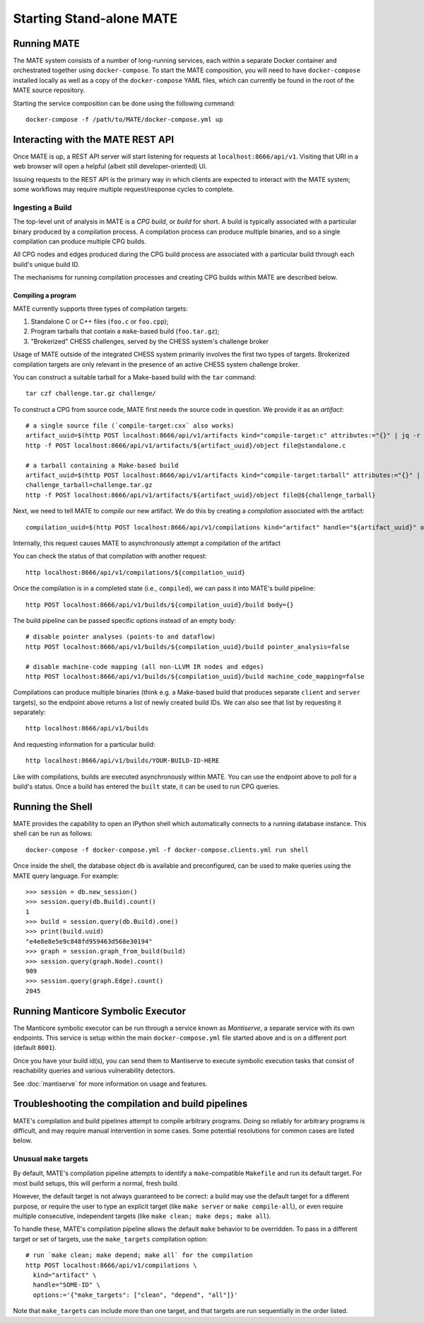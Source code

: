 #########################
Starting Stand-alone MATE
#########################

************
Running MATE
************

The MATE system consists of a number of long-running services, each within a separate Docker
container and orchestrated together using ``docker-compose``. To start the MATE composition, you
will need to have ``docker-compose`` installed locally as well as a copy of the ``docker-compose``
YAML files, which can currently be found in the root of the MATE source repository.

Starting the service composition can be done using the following command::

  docker-compose -f /path/to/MATE/docker-compose.yml up

**********************************
Interacting with the MATE REST API
**********************************

Once MATE is up, a REST API server will start listening for requests at ``localhost:8666/api/v1``.
Visiting that URI in a web browser will open a helpful (albeit still developer-oriented) UI.

Issuing requests to the REST API is the primary way in which clients are expected to interact with
the MATE system; some workflows may require multiple request/response cycles to complete.

Ingesting a Build
*****************

The top-level unit of analysis in MATE is a *CPG build*, or *build* for short.
A build is typically associated with a particular binary produced by a compilation process.
A compilation process can produce multiple binaries, and so a single compilation can
produce multiple CPG builds.

All CPG nodes and edges produced during the CPG build process are associated with
a particular build through each build's unique build ID.

The mechanisms for running compilation processes and creating CPG builds within
MATE are described below.

Compiling a program
~~~~~~~~~~~~~~~~~~~

MATE currently supports three types of compilation targets:

#. Standalone C or C++ files (``foo.c`` or ``foo.cpp``);
#. Program tarballs that contain a ``make``-based build (``foo.tar.gz``);
#. "Brokerized" CHESS challenges, served by the CHESS system's challenge broker

Usage of MATE outside of the integrated CHESS system primarily involves the
first two types of targets. Brokerized compilation targets are only relevant
in the presence of an active CHESS system challenge broker.

You can construct a suitable tarball for a Make-based build with the ``tar`` command::

  tar czf challenge.tar.gz challenge/

To construct a CPG from source code, MATE first needs the source code in question. We provide
it as an *artifact*::

  # a single source file (`compile-target:cxx` also works)
  artifact_uuid=$(http POST localhost:8666/api/v1/artifacts kind="compile-target:c" attributes:="{}" | jq -r '.artifact_id')
  http -f POST localhost:8666/api/v1/artifacts/${artifact_uuid}/object file@standalone.c

  # a tarball containing a Make-based build
  artifact_uuid=$(http POST localhost:8666/api/v1/artifacts kind="compile-target:tarball" attributes:="{}" | jq -r '.artifact_id')
  challenge_tarball=challenge.tar.gz
  http -f POST localhost:8666/api/v1/artifacts/${artifact_uuid}/object file@${challenge_tarball}

Next, we need to tell MATE to *compile* our new artifact. We do this by creating a
*compilation* associated with the artifact::

  compilation_uuid=$(http POST localhost:8666/api/v1/compilations kind="artifact" handle="${artifact_uuid}" options:='{}' | jq -r '.compilation_id')

Internally, this request causes MATE to asynchronously attempt a compilation of the artifact

You can check the status of that compilation with another request::

  http localhost:8666/api/v1/compilations/${compilation_uuid}

Once the compilation is in a completed state (i.e., ``compiled``), we can pass it into
MATE's build pipeline::

  http POST localhost:8666/api/v1/builds/${compilation_uuid}/build body={}

The build pipeline can be passed specific options instead of an empty body::

  # disable pointer analyses (points-to and dataflow)
  http POST localhost:8666/api/v1/builds/${compilation_uuid}/build pointer_analysis=false

  # disable machine-code mapping (all non-LLVM IR nodes and edges)
  http POST localhost:8666/api/v1/builds/${compilation_uuid}/build machine_code_mapping=false

Compilations can produce multiple binaries (think e.g. a Make-based build that
produces separate ``client`` and ``server`` targets), so the endpoint above
returns a list of newly created build IDs. We can also see that list by requesting
it separately::

  http localhost:8666/api/v1/builds

And requesting information for a particular build::

  http localhost:8666/api/v1/builds/YOUR-BUILD-ID-HERE

Like with compilations, builds are executed asynchronously within MATE. You can
use the endpoint above to poll for a build's status. Once a build has entered
the ``built`` state, it can be used to run CPG queries.

*****************
Running the Shell
*****************

MATE provides the capability to open an IPython shell which automatically connects to a running
database instance. This shell can be run as follows::

  docker-compose -f docker-compose.yml -f docker-compose.clients.yml run shell

Once inside the shell, the database object ``db`` is available and preconfigured, can be used to
make queries using the MATE query language. For example::

  >>> session = db.new_session()
  >>> session.query(db.Build).count()
  1
  >>> build = session.query(db.Build).one()
  >>> print(build.uuid)
  "e4e8e8e5e9c848fd959463d568e30194"
  >>> graph = session.graph_from_build(build)
  >>> session.query(graph.Node).count()
  909
  >>> session.query(graph.Edge).count()
  2045

***********************************
Running Manticore Symbolic Executor
***********************************

The Manticore symbolic executor can be run through a service known as *Mantiserve*, a separate service with its own endpoints. This service is setup within the main ``docker-compose.yml`` file started above and is on a different port (default ``8001``).

Once you have your build id(s), you can send them to Mantiserve to execute symbolic execution tasks that consist of reachability queries and various vulnerability detectors.

See :doc:`mantiserve` for more information on usage and features.

***************************************************
Troubleshooting the compilation and build pipelines
***************************************************

MATE's compilation and build pipelines attempt to compile arbitrary programs.
Doing so reliably for arbitrary programs is difficult, and may require
manual intervention in some cases. Some potential resolutions for common
cases are listed below.

Unusual ``make`` targets
************************

By default, MATE's compilation pipeline attempts to identify a ``make``-compatible
``Makefile`` and run its default target. For most build setups, this will perform
a normal, fresh build.

However, the default target is not always guaranteed to be correct: a build may
use the default target for a different purpose, or require the user to type
an explicit target (like ``make server`` or ``make compile-all``), or even require
multiple consecutive, independent targets (like ``make clean; make deps; make all``).

To handle these, MATE's compilation pipeline allows the default ``make`` behavior
to be overridden. To pass in a different target or set of targets, use the
``make_targets`` compilation option::

  # run `make clean; make depend; make all` for the compilation
  http POST localhost:8666/api/v1/compilations \
    kind="artifact" \
    handle="SOME-ID" \
    options:='{"make_targets": ["clean", "depend", "all"]}'

Note that ``make_targets`` can include more than one target, and that targets
are run sequentially in the order listed.
